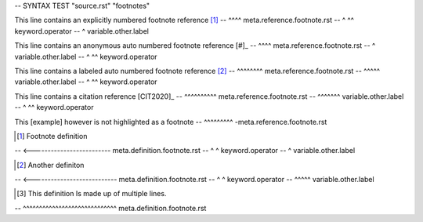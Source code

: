-- SYNTAX TEST "source.rst" "footnotes"

This line contains an explicitly numbered footnote reference [1]_
--                                                           ^^^^ meta.reference.footnote.rst
--                                                           ^ ^^ keyword.operator
--                                                            ^ variable.other.label

This line contains an anonymous auto numbered footnote reference [#]_
--                                                               ^^^^ meta.reference.footnote.rst
--                                                                ^ variable.other.label
--                                                               ^ ^^ keyword.operator

This line contains a labeled auto numbered footnote reference [#test]_
--                                                            ^^^^^^^^ meta.reference.footnote.rst
--                                                             ^^^^^ variable.other.label
--                                                            ^     ^^ keyword.operator

This line contains a citation reference [CIT2020]_
--                                      ^^^^^^^^^^ meta.reference.footnote.rst
--                                       ^^^^^^^ variable.other.label
--                                      ^       ^^ keyword.operator

This [example] however is not highlighted as a footnote
--   ^^^^^^^^^ -meta.reference.footnote.rst

.. [1] Footnote definition
-- <------------------------- meta.definition.footnote.rst
-- ^ ^ keyword.operator
--  ^ variable.other.label

.. [#test] Another definiton
-- <--------------------------- meta.definition.footnote.rst
-- ^     ^ keyword.operator
--  ^^^^^ variable.other.label

.. [#test-multiline] This definition
   Is made up of multiple lines.
-- ^^^^^^^^^^^^^^^^^^^^^^^^^^^^^ meta.definition.footnote.rst
